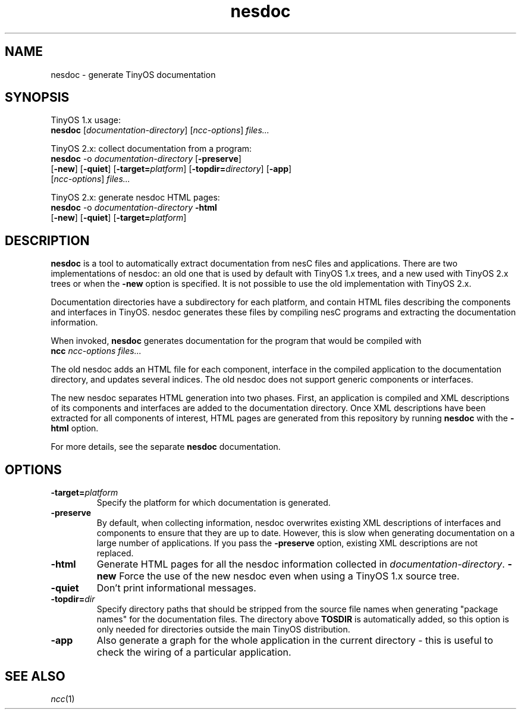.TH nesdoc 1 "April 27, 2004"
.LO 1
.SH NAME

nesdoc - generate TinyOS documentation
.SH SYNOPSIS

TinyOS 1.x usage:
.br
\fBnesdoc\fR [\fIdocumentation-directory\fR] [\fIncc-options\fR] \fIfiles...\fR

TinyOS 2.x: collect documentation from a program:
.br
\fBnesdoc\fR -o \fIdocumentation-directory\fR [\fB-preserve\fR]
       [\fB-new\fR] [\fB-quiet\fR] [\fB-target=\fIplatform\fR] [\fB-topdir=\fIdirectory\fR] [\fB-app\fR] 
       [\fIncc-options\fR] \fIfiles...\fR

TinyOS 2.x: generate nesdoc HTML pages:
.br
\fBnesdoc\fR -o \fIdocumentation-directory\fR \fB-html\fR
       [\fB-new\fR] [\fB-quiet\fR] [\fB-target=\fIplatform\fR]

.SH DESCRIPTION

\fBnesdoc\fR is a tool to automatically extract documentation from nesC
files and applications. There are two implementations of nesdoc: an old
one that is used by default with TinyOS 1.x trees, and a new used with
TinyOS 2.x trees or when the \fB-new\fR option is specified. It is not
possible to use the old implementation with TinyOS 2.x.

Documentation directories have a subdirectory for each platform, and
contain HTML files describing the components and interfaces in TinyOS.
nesdoc generates these files by compiling nesC programs and extracting the
documentation information.

When invoked, \fBnesdoc\fR generates documentation for the program that
would be compiled with
    \fBncc\fR \fIncc-options\fR \fIfiles...\fR

The old nesdoc adds an HTML file for each component, interface in the
compiled application to the documentation directory, and updates several
indices. The old nesdoc does not support generic components or interfaces.

The new nesdoc separates HTML generation into two phases. First, an
application is compiled and XML descriptions of its components and 
interfaces are added to the documentation directory. Once XML descriptions
have been extracted for all components of interest, HTML pages are
generated from this repository by running \fBnesdoc\fR with the \fB-html\fR
option.

For more details, see the separate \fBnesdoc\fR documentation.

.SH OPTIONS

.TP
\fB-target=\fIplatform\fR
Specify the platform for which documentation is generated.
.TP
\fB-preserve\fR
By default, when collecting information, nesdoc overwrites existing XML
descriptions of interfaces and components to ensure that they are up to 
date. However, this is slow when generating documentation on a large 
number of applications. If you pass the \fB-preserve\fR option, existing
XML descriptions are not replaced.
.TP
\fB-html\fR
Generate HTML pages for all the nesdoc information collected in 
\fIdocumentation-directory\fR.
\fB-new\fR
Force the use of the new nesdoc even when using a TinyOS 1.x source tree.
.TP
\fB-quiet\fR
Don't print informational messages.
.TP
\fB-topdir=\fIdir\fR 
Specify directory paths that should be stripped from the source file names
when generating "package names" for the documentation files.  The directory
above \fBTOSDIR\fR is automatically added, so this option is only needed for
directories outside the main TinyOS distribution.
.TP
\fB-app\fR
Also generate a graph for the whole application in the current directory -
this is useful to check the wiring of a particular application.
.SH SEE ALSO

.IR ncc (1)
